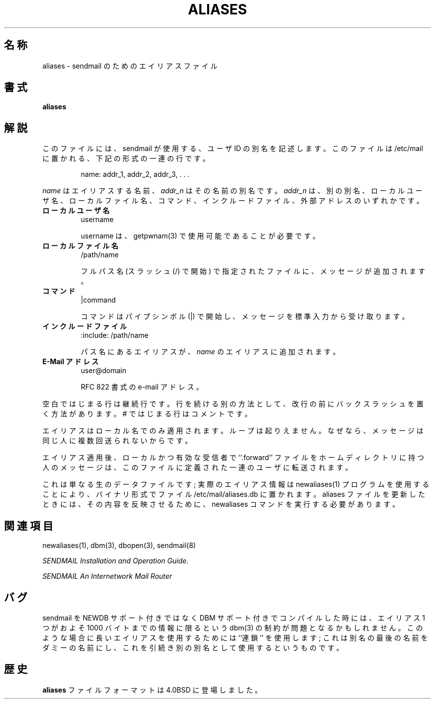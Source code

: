 .\" Copyright (c) 1998-2000 Sendmail, Inc. and its suppliers.
.\"	 All rights reserved.
.\" Copyright (c) 1983, 1997 Eric P. Allman.  All rights reserved.
.\" Copyright (c) 1985, 1991, 1993
.\"	The Regents of the University of California.  All rights reserved.
.\"
.\" By using this file, you agree to the terms and conditions set
.\" forth in the LICENSE file which can be found at the top level of
.\" the sendmail distribution.
.\"
.\"     %Id: aliases.5,v 8.15.4.2 2000/12/14 23:08:15 gshapiro Exp %
.\"
.\" %FreeBSD: src/contrib/sendmail/src/aliases.5,v 1.3.6.2 2001/02/01 00:54:47 gshapiro Exp %
.\"
.\" WORD: alias	(名)別名(sendmail),エイリアス(csh)(動)エイリアスする(sendmail)[aliases.5,csh.1]
.\"
.\" $FreeBSD: doc/ja_JP.eucJP/man/man5/aliases.5,v 1.7 2001/05/14 01:09:26 horikawa Exp $
.TH ALIASES 5 "%Date: 2000/12/14 23:08:15 %"
.SH 名称
aliases
\- sendmail のためのエイリアスファイル
.SH 書式
.B aliases
.SH 解説
このファイルには、
sendmail
が使用する、ユーザ
ID
の別名を記述します。
このファイルは
/etc/mail
に置かれる、下記の形式の一連の行です。
.IP
name: addr_1, addr_2, addr_3, . . .
.PP
.I name
はエイリアスする名前、
.I addr_n
はその名前の別名です。
.I addr_n
は、別の別名、ローカルユーザ名、ローカルファイル名、コマンド、
インクルードファイル、外部アドレスのいずれかです。
.TP
.B ローカルユーザ名
username
.IP
username は、getpwnam(3) で使用可能であることが必要です。
.TP
.B ローカルファイル名
/path/name
.IP
フルパス名 (スラッシュ (/) で開始) で指定されたファイルに、
メッセージが追加されます。
.TP
.B コマンド
|command
.IP
コマンドはパイプシンボル (|) で開始し、メッセージを標準入力から受け取ります。
.TP
.B インクルードファイル
:include: /path/name
.IP
パス名にあるエイリアスが、
.I name
のエイリアスに追加されます。
.TP
.B E-Mail アドレス
user@domain
.IP
RFC 822 書式の e-mail アドレス。
.PP
空白ではじまる行は継続行です。
行を続ける別の方法として、改行の前にバックスラッシュを置く方法があります。
#
ではじまる行はコメントです。
.PP
エイリアスはローカル名でのみ適用されます。
ループは起りえません。
なぜなら、メッセージは同じ人に複数回送られないからです。
.PP
エイリアス適用後、ローカルかつ有効な受信者で
``.forward''
ファイルをホームディレクトリに持つ人のメッセージは、
このファイルに定義された一連のユーザに転送されます。
.PP
これは単なる生のデータファイルです;
実際のエイリアス情報は
newaliases(1)
プログラムを使用することにより、バイナリ形式でファイル
/etc/mail/aliases.db
に置かれます。aliases ファイルを更新したときには、その内容を反映させるために、
newaliases
コマンドを実行する必要があります。
.SH 関連項目
newaliases(1),
dbm(3),
dbopen(3),
sendmail(8)
.PP
.I
SENDMAIL Installation and Operation Guide.
.PP
.I
SENDMAIL An Internetwork Mail Router
.SH バグ
sendmail
を NEWDB サポート付きではなく DBM サポート付きでコンパイルした時には、
エイリアス 1 つがおよそ 1000 バイトまでの情報に限るという
dbm(3)
の制約が問題となるかもしれません。
このような場合に長いエイリアスを使用するためには ``連鎖'' を使用します;
これは別名の最後の名前をダミーの名前にし、
これを引続き別の別名として使用するというものです。
.SH 歴史
.B aliases
ファイルフォーマットは
4.0BSD
に登場しました。
